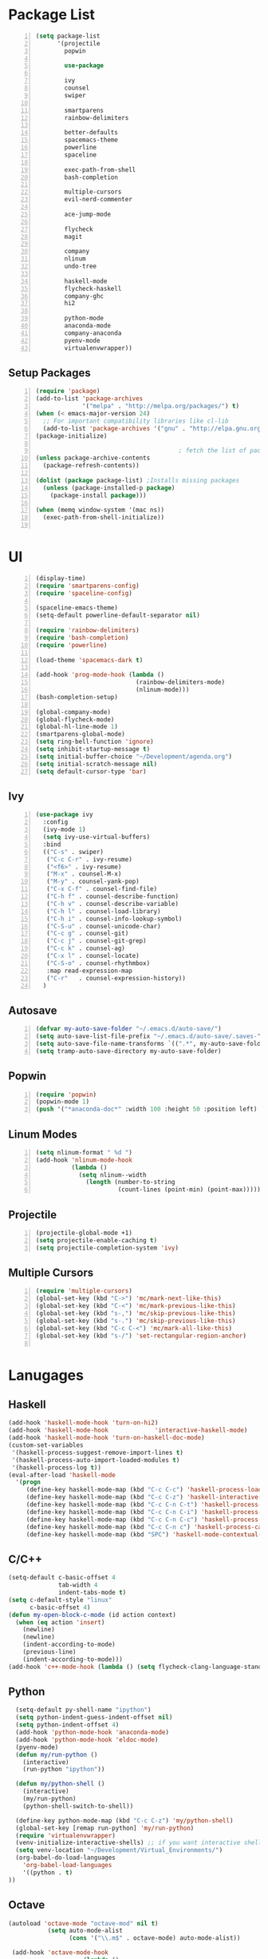 * Package List
#+BEGIN_SRC emacs-lisp +n
  (setq package-list
        '(projectile
          popwin

          use-package

          ivy
          counsel
          swiper
          
          smartparens
          rainbow-delimiters
          
          better-defaults
          spacemacs-theme
          powerline
          spaceline

          exec-path-from-shell
          bash-completion

          multiple-cursors
          evil-nerd-commenter

          ace-jump-mode

          flycheck
          magit

          company
          nlinum
          undo-tree
          
          haskell-mode
          flycheck-haskell
          company-ghc
          hi2

          python-mode
          anaconda-mode
          company-anaconda
          pyenv-mode
          virtualenvwrapper))
#+END_SRC
** Setup Packages
#+BEGIN_SRC emacs-lisp +n 
  (require 'package)
  (add-to-list 'package-archives
               '("melpa" . "http://melpa.org/packages/") t)
  (when (< emacs-major-version 24)
    ;; For important compatibility libraries like cl-lib
    (add-to-list 'package-archives '("gnu" . "http://elpa.gnu.org/packages/")))
  (package-initialize)

                                          ; fetch the list of packages available 
  (unless package-archive-contents
    (package-refresh-contents))

  (dolist (package package-list) ;Installs missing packages
    (unless (package-installed-p package)
      (package-install package)))

  (when (memq window-system '(mac ns))
    (exec-path-from-shell-initialize))

#+END_SRC
* UI
#+BEGIN_SRC emacs-lisp +n
  (display-time)
  (require 'smartparens-config)
  (require 'spaceline-config)

  (spaceline-emacs-theme)
  (setq-default powerline-default-separator nil)

  (require 'rainbow-delimiters)
  (require 'bash-completion)
  (require 'powerline)

  (load-theme 'spacemacs-dark t)

  (add-hook 'prog-mode-hook (lambda ()
                              (rainbow-delimiters-mode)
                              (nlinum-mode)))
  (bash-completion-setup)

  (global-company-mode)
  (global-flycheck-mode)
  (global-hl-line-mode 1)
  (smartparens-global-mode)
  (setq ring-bell-function 'ignore)
  (setq inhibit-startup-message t) 
  (setq initial-buffer-choice "~/Development/agenda.org")
  (setq initial-scratch-message nil)
  (setq default-cursor-type 'bar)
#+END_SRC
** Ivy
#+BEGIN_SRC emacs-lisp +n
  (use-package ivy
    :config
    (ivy-mode 1)
    (setq ivy-use-virtual-buffers)
    :bind
    (("C-s" . swiper)
     ("C-c C-r" . ivy-resume)
     ("<f6>" . ivy-resume)
     ("M-x" . counsel-M-x)
     ("M-y" . counsel-yank-pop)
     ("C-x C-f" . counsel-find-file)
     ("C-h f" . counsel-describe-function)
     ("C-h v" . counsel-describe-variable)
     ("C-h l" . counsel-load-library)
     ("C-h i" . counsel-info-lookup-symbol)
     ("C-S-u" . counsel-unicode-char)
     ("C-c g" . counsel-git)
     ("C-c j" . counsel-git-grep)
     ("C-c k" . counsel-ag)
     ("C-x l" . counsel-locate)
     ("C-S-o" . counsel-rhythmbox)
     :map read-expression-map
     ("C-r"   . counsel-expression-history))
    )
#+END_SRC

** Autosave
#+BEGIN_SRC emacs-lisp +n
  (defvar my-auto-save-folder "~/.emacs.d/auto-save/")
  (setq auto-save-list-file-prefix "~/.emacs.d/auto-save/.saves-"); set prefix for auto-saves 
  (setq auto-save-file-name-transforms `((".*", my-auto-save-folder t))); location for all auto-save files
  (setq tramp-auto-save-directory my-auto-save-folder)
#+END_SRC
** Popwin
#+BEGIN_SRC emacs-lisp +n
  (require 'popwin)
  (popwin-mode 1)
  (push '("*anaconda-doc*" :width 100 :height 50 :position left) popwin:special-display-config)
#+END_SRC
** Linum Modes
#+BEGIN_SRC emacs-lisp +n
  (setq nlinum-format " %d ")
  (add-hook 'nlinum-mode-hook
            (lambda ()
              (setq nlinum--width
                (length (number-to-string
                         (count-lines (point-min) (point-max)))))))
#+END_SRC
** Projectile
#+BEGIN_SRC emacs-lisp +n
  (projectile-global-mode +1)
  (setq projectile-enable-caching t)
  (setq projectile-completion-system 'ivy)
#+END_SRC

** Multiple Cursors
#+BEGIN_SRC emacs-lisp +n
  (require 'multiple-cursors)
  (global-set-key (kbd "C->") 'mc/mark-next-like-this)
  (global-set-key (kbd "C-<") 'mc/mark-previous-like-this)
  (global-set-key (kbd "s-,") 'mc/skip-previous-like-this)
  (global-set-key (kbd "s-.") 'mc/skip-previous-like-this)
  (global-set-key (kbd "C-c C-<") 'mc/mark-all-like-this)
  (global-set-key (kbd "s-/") 'set-rectangular-region-anchor)

#+END_SRC

* Lanugages
** Haskell
#+BEGIN_SRC emacs-lisp
  (add-hook 'haskell-mode-hook 'turn-on-hi2)
  (add-hook 'haskell-mode-hook             'interactive-haskell-mode)
  (add-hook 'haskell-mode-hook 'turn-on-haskell-doc-mode)
  (custom-set-variables
   '(haskell-process-suggest-remove-import-lines t)
   '(haskell-process-auto-import-loaded-modules t)
   '(haskell-process-log t))
  (eval-after-load 'haskell-mode 
    '(progn
       (define-key haskell-mode-map (kbd "C-c C-c") 'haskell-process-load-or-reload)
       (define-key haskell-mode-map (kbd "C-c C-z") 'haskell-interactive-switch)
       (define-key haskell-mode-map (kbd "C-c C-n C-t") 'haskell-process-do-type)
       (define-key haskell-mode-map (kbd "C-c C-n C-i") 'haskell-process-do-info)
       (define-key haskell-mode-map (kbd "C-c C-n C-c") 'haskell-process-cabal-build)
       (define-key haskell-mode-map (kbd "C-c C-n c") 'haskell-process-cabal)
       (define-key haskell-mode-map (kbd "SPC") 'haskell-mode-contextual-space)))
#+END_SRC
** C/C++
#+BEGIN_SRC emacs-lisp
  (setq-default c-basic-offset 4
                tab-width 4
                indent-tabs-mode t)
  (setq c-default-style "linux"
        c-basic-offset 4)
  (defun my-open-block-c-mode (id action context)
    (when (eq action 'insert)
      (newline)
      (newline)
      (indent-according-to-mode)
      (previous-line)
      (indent-according-to-mode)))
  (add-hook 'c++-mode-hook (lambda () (setq flycheck-clang-language-standard "c++11")))
#+END_SRC
** Python
#+BEGIN_SRC emacs-lisp
  (setq-default py-shell-name "ipython")
  (setq python-indent-guess-indent-offset nil)
  (setq python-indent-offset 4)
  (add-hook 'python-mode-hook 'anaconda-mode)
  (add-hook 'python-mode-hook 'eldoc-mode)
  (pyenv-mode)
  (defun my/run-python ()
    (interactive)
    (run-python "ipython"))

  (defun my/python-shell ()
    (interactive)
    (my/run-python)
    (python-shell-switch-to-shell))

  (define-key python-mode-map (kbd "C-c C-z") 'my/python-shell)
  (global-set-key [remap run-python] 'my/run-python)
  (require 'virtualenvwrapper)
  (venv-initialize-interactive-shells) ;; if you want interactive shell support
  (setq venv-location "~/Development/Virtual_Environments/")
  (org-babel-do-load-languages
    'org-babel-load-languages
    '((python . t)
))
#+END_SRC
** Octave
#+BEGIN_SRC emacs-lisp
 (autoload 'octave-mode "octave-mod" nil t)
            (setq auto-mode-alist
                  (cons '("\\.m$" . octave-mode) auto-mode-alist))

  (add-hook 'octave-mode-hook
                      (lambda ()
                        (nlinum-mode)
                        (abbrev-mode 1)
                        (auto-fill-mode 1)
                        (if (eq window-system 'x)
                            (font-lock-mode 1))))

#+END_SRC 

** LaTeX
#+BEGIN_SRC emacs-lisp
  (setq-default TeX-master nil)
  (setq TeX-parse-self t)
  (setq TeX-auto-save t)
#+END_SRC
* Custom Variables
#+BEGIN_SRC emacs-lisp
  (setq primary-modes
        '("shell-mode"
          "inferior-python-mode"
          "inferior-octave-mode"
          "magit-mode"
          "magit-status-mode"))
  (setq longlines-wrap-follows-window-size t)
#+END_SRC
* Custom Funcions
#+BEGIN_SRC emacs-lisp
  (defun configure/emacs ()
    (interactive)
    (find-file "~/.emacs.d/settings.org"))

  (defun reload/emacs ()
    (interactive)
    (org-babel-load-file "~/.emacs.d/settings.org"))

  (defun nxt ()
    (interactive)
    (my-next-buffer (function next-buffer)))

  (defun prv ()
    (interactive)
    (my-next-buffer (function previous-buffer)))

  (global-set-key [remap next-buffer] 'nxt)
  (global-set-key [remap previous-buffer] 'prv)

  (defun custom/kill-buffer ()
    (interactive)
    (when (not (equal "agenda.org" (buffer-name)))
      (kill-this-buffer)
      (nxt))
    )

  (global-set-key [remap kill-this-buffer] 'custom/kill-buffer)

  (defun custom/current-mode ()
    (interactive)
    (message (symbol-name major-mode)))

  (defun ssh/ews ()
    (interactive)
    (find-file "/ssh:akmishr2@remlnx.ews.illinois.edu:/home/akmishr2"))

  (defun custom/refresh ()
    "Revert buffer without confirmation."
    (interactive) (revert-buffer t t))

  (defun custom/kill-line ()
    "Kills line and fixes indentation"
    (interactive)
    (kill-line)
    (indent-according-to-mode))

  (defun custom/kill-whole-line ()
    (interactive)
    (kill-whole-line)
    (beginning-of-line-text))

  (defun custom/line-beginning ()
    "Move point to the beginning of text on the current line; if that is already
        the current position of point, then move it to the beginning of the line."
    (interactive)
    (let ((pt (point)))
      (beginning-of-line-text)
      (when (eq pt (point))
        (beginning-of-line))))

  (defun custom/open-line ()
    "Insert an empty line after the current line.
         Position the cursor at its beginning, according to the current mode."
    (interactive)
    (move-end-of-line nil)
    (newline-and-indent))

  (defun custom/open-line-above ()
    "Insert an empty line above the current line.
        Position the cursor at it's beginning, according to the current mode."
    (interactive)
    (move-beginning-of-line nil)
    (newline-and-indent)
    (forward-line -1)
    (indent-according-to-mode))

  (defun custom/launch-term ()
    (interactive)
    (call-process "termite" nil 0 nil "-d" default-directory))


  (defun configure/xmonad ()
    (interactive)
    (find-file "~/.xmonad/xmonad.hs"))

  (defun configure/nix-local ()
    (interactive)
    (find-file "~/.nixpkgs/config.nix"))

  (defun configure/nix-global ()
    (interactive)
    (ido-find-file "/etc/nixos/configuration.nix"))
#+END_SRC
* Global Keybindings
#+BEGIN_SRC emacs-lisp +n
  (require 'bind-key)
  (bind-keys
   ("C-x C-m" . execute-extended-command)
   ("C-o"     . custom/open-line-above)
   ("C-j"     . custom/open-line)
   ("C-k"     . custom/kill-line)
   ("C-S-k"   . custom/kill-whole-line)
   ("C-c t"   . custom/launch-term)
   ("s->"     . nxt)
   ("s-<"     . prv)
   ("s-d"     . sp-kill-sexp)
   ("M-g S"   . magit-stage-file)
   )
#+END_SRC
* Org settings
#+BEGIN_SRC emacs-lisp +n
  (setq org-src-fontify-natively t)
  (setq org-src-ask-before-returning-to-edit-buffer nil)
  (setq org-src-window-setup (quote current-window))
#+END_SRC




